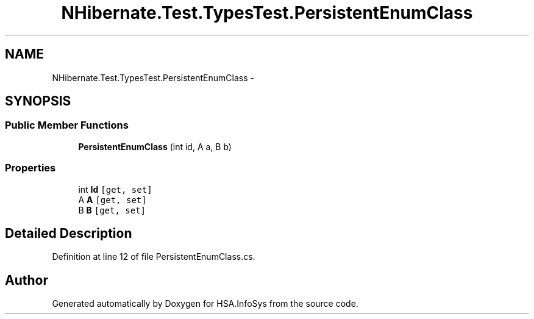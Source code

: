 .TH "NHibernate.Test.TypesTest.PersistentEnumClass" 3 "Fri Jul 5 2013" "Version 1.0" "HSA.InfoSys" \" -*- nroff -*-
.ad l
.nh
.SH NAME
NHibernate.Test.TypesTest.PersistentEnumClass \- 
.SH SYNOPSIS
.br
.PP
.SS "Public Member Functions"

.in +1c
.ti -1c
.RI "\fBPersistentEnumClass\fP (int id, A a, B b)"
.br
.in -1c
.SS "Properties"

.in +1c
.ti -1c
.RI "int \fBId\fP\fC [get, set]\fP"
.br
.ti -1c
.RI "A \fBA\fP\fC [get, set]\fP"
.br
.ti -1c
.RI "B \fBB\fP\fC [get, set]\fP"
.br
.in -1c
.SH "Detailed Description"
.PP 
Definition at line 12 of file PersistentEnumClass\&.cs\&.

.SH "Author"
.PP 
Generated automatically by Doxygen for HSA\&.InfoSys from the source code\&.
